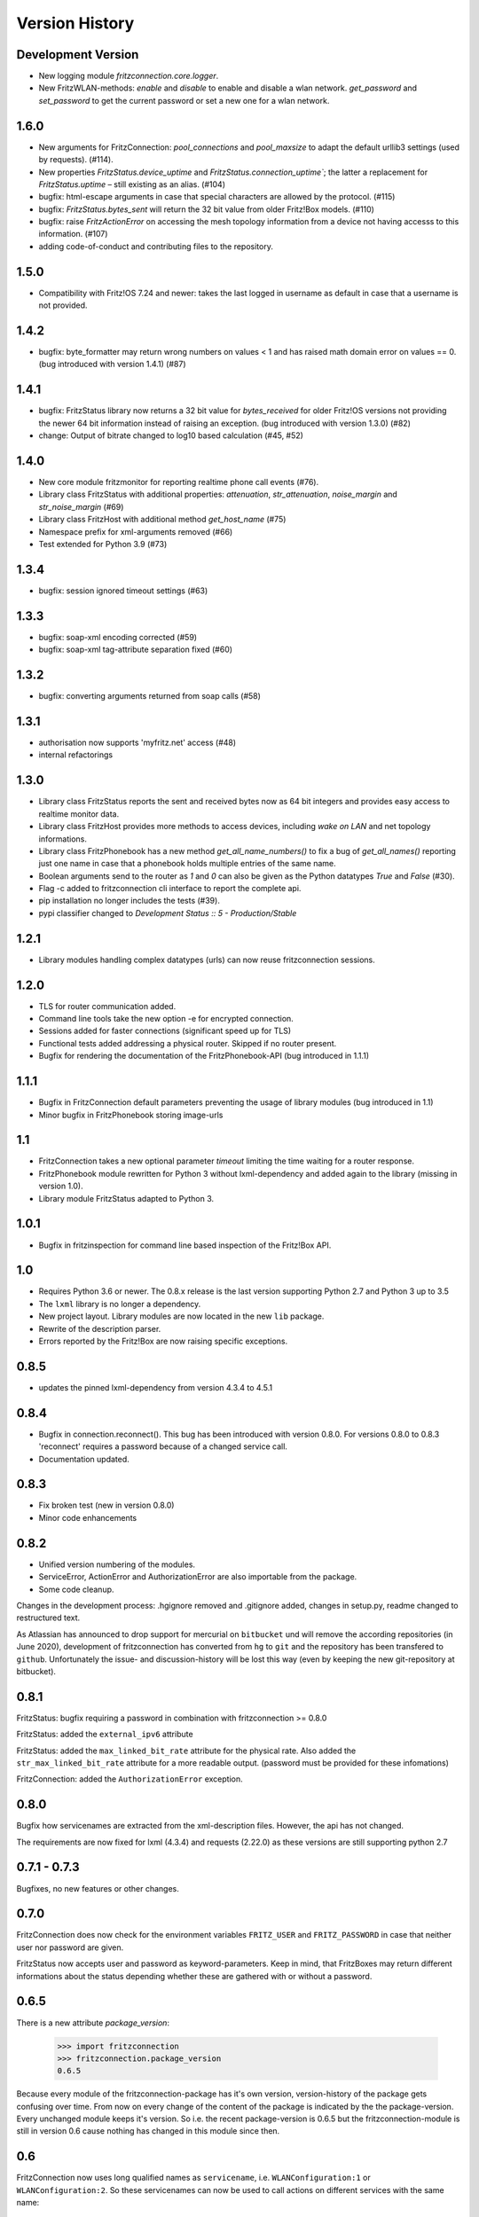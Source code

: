 

Version History
===============


Development Version
-------------------

- New logging module `fritzconnection.core.logger`.
- New FritzWLAN-methods: `enable` and `disable` to enable and disable a wlan network. `get_password` and `set_password` to get the current password or set a new one for a wlan network.


1.6.0
-----

- New arguments for FritzConnection: `pool_connections` and `pool_maxsize` to adapt the default urllib3 settings (used by requests). (#114).
- New properties `FritzStatus.device_uptime` and `FritzStatus.connection_uptime``; the latter a replacement for `FritzStatus.uptime` – still existing as an alias. (#104)
- bugfix: html-escape arguments in case that special characters are allowed by the protocol. (#115)
- bugfix: `FritzStatus.bytes_sent` will return the 32 bit value from older Fritz!Box models. (#110)
- bugfix: raise `FritzActionError` on accessing the mesh topology information from a device not having accesss to this information. (#107)
- adding code-of-conduct and contributing files to the repository.


1.5.0
-----

- Compatibility with Fritz!OS 7.24 and newer: takes the last logged in username as default in case that a username is not provided.


1.4.2
-----

- bugfix: byte_formatter may return wrong numbers on values < 1 and has raised math domain error on values == 0. (bug introduced with version 1.4.1) (#87)


1.4.1
-----

- bugfix: FritzStatus library now returns a 32 bit value for *bytes_received* for older Fritz!OS versions not providing the newer 64 bit information instead of raising an exception. (bug introduced with version 1.3.0) (#82)
- change: Output of bitrate changed to log10 based calculation (#45, #52)


1.4.0
-----

- New core module fritzmonitor for reporting realtime phone call events (#76).
- Library class FritzStatus with additional properties: *attenuation*, *str_attenuation*, *noise_margin* and *str_noise_margin* (#69)
- Library class FritzHost with additional method *get_host_name* (#75)
- Namespace prefix for xml-arguments removed (#66)
- Test extended for Python 3.9 (#73)


1.3.4
-----

- bugfix: session ignored timeout settings (#63)


1.3.3
-----

- bugfix: soap-xml encoding corrected (#59)
- bugfix: soap-xml tag-attribute separation fixed (#60)


1.3.2
-----

- bugfix: converting arguments returned from soap calls (#58)


1.3.1
-----

- authorisation now supports 'myfritz.net' access (#48)
- internal refactorings


1.3.0
-----

- Library class FritzStatus reports the sent and received bytes now as 64 bit integers and provides easy access to realtime monitor data.
- Library class FritzHost provides more methods to access devices, including *wake on LAN* and net topology informations.
- Library class FritzPhonebook has a new method *get_all_name_numbers()* to fix a bug of *get_all_names()* reporting just one name in case that a phonebook holds multiple entries of the same name.
- Boolean arguments send to the router as *1* and *0* can also be given as the Python datatypes *True* and *False* (#30).
- Flag -c added to fritzconnection cli interface to report the complete api.
- pip installation no longer includes the tests (#39).
- pypi classifier changed to *Development Status :: 5 - Production/Stable*


1.2.1
-----

- Library modules handling complex datatypes (urls) can now reuse fritzconnection sessions.


1.2.0
-----

- TLS for router communication added.
- Command line tools take the new option -e for encrypted connection.
- Sessions added for faster connections (significant speed up for TLS)
- Functional tests added addressing a physical router. Skipped if no router present.
- Bugfix for rendering the documentation of the FritzPhonebook-API (bug introduced in 1.1.1)


1.1.1
-----

- Bugfix in FritzConnection default parameters preventing the usage of library modules (bug introduced in 1.1)
- Minor bugfix in FritzPhonebook storing image-urls


1.1
---

- FritzConnection takes a new optional parameter `timeout` limiting the time waiting for a router response.
- FritzPhonebook module rewritten for Python 3 without lxml-dependency and added again to the library (missing in version 1.0).
- Library module FritzStatus adapted to Python 3.

1.0.1
-----

- Bugfix in fritzinspection for command line based inspection of the Fritz!Box API.


1.0
---

- Requires Python 3.6 or newer. The 0.8.x release is the last version supporting Python 2.7 and Python 3 up to 3.5
- The ``lxml`` library is no longer a dependency.
- New project layout. Library modules are now located in the new ``lib`` package.
- Rewrite of the description parser.
- Errors reported by the Fritz!Box are now raising specific exceptions.


0.8.5
-----

- updates the pinned lxml-dependency from version 4.3.4 to 4.5.1


0.8.4
-----

- Bugfix in connection.reconnect(). This bug has been introduced with version 0.8.0. For versions 0.8.0 to 0.8.3 'reconnect' requires a password because of a changed service call.
- Documentation updated.


0.8.3
-----

- Fix broken test (new in version 0.8.0)
- Minor code enhancements


0.8.2
-----

- Unified version numbering of the modules.
- ServiceError, ActionError and AuthorizationError are also importable from the package.
- Some code cleanup.

Changes in the development process: .hgignore removed and .gitignore added, changes in setup.py, readme changed to restructured text.

As Atlassian has announced to drop support for mercurial on ``bitbucket`` und will remove the according repositories (in June 2020), development of fritzconnection has converted from ``hg`` to ``git`` and the repository has been transfered to ``github``. Unfortunately the issue- and discussion-history will be lost this way (even by keeping the new git-repository at bitbucket).


0.8.1
-----

FritzStatus: bugfix requiring a password in combination with fritzconnection >= 0.8.0

FritzStatus: added the ``external_ipv6`` attribute

FritzStatus: added the ``max_linked_bit_rate`` attribute for the physical rate. Also added the ``str_max_linked_bit_rate`` attribute for a more readable output. (password must be provided for these infomations)

FritzConnection: added the ``AuthorizationError`` exception.


0.8.0
-----

Bugfix how servicenames are extracted from the xml-description files. However, the api has not changed.

The requirements are now fixed for lxml (4.3.4) and requests (2.22.0) as these versions are still supporting python 2.7


0.7.1 - 0.7.3
-------------

Bugfixes, no new features or other changes.


0.7.0
-----

FritzConnection does now check for the environment variables ``FRITZ_USER`` and ``FRITZ_PASSWORD`` in case that neither user nor password are given.

FritzStatus now accepts user and password as keyword-parameters. Keep in mind, that FritzBoxes may return different informations about the status depending whether these are gathered with or without a password.


0.6.5
-----

There is a new attribute *package_version*:

    >>> import fritzconnection
    >>> fritzconnection.package_version
    0.6.5

Because every module of the fritzconnection-package has it's own version, version-history of the package gets confusing over time. From now on every change of the content of the package is indicated by the the package-version. Every unchanged module keeps it's version. So i.e. the recent package-version is 0.6.5 but the fritzconnection-module is still in version 0.6 cause nothing has changed in this module since then.


0.6
---

FritzConnection now uses long qualified names as ``servicename``, i.e. ``WLANConfiguration:1`` or ``WLANConfiguration:2``. So these servicenames can now be used to call actions on different services with the same name:

    >>> connection = FritzConnection()
    >>> info = connection.call_action('WANIPConnection:2', 'GetInfo')

For backward compatibility servicename-extensions like ':2' can be omitted on calling 'call_action'. In this case FritzConnection will use the extension ':1' as default.

On calling unknown services or actions in both cases KeyErrors has been raised. Calling an unknown service (or one unaccessible without a password) will now raise a ``ServiceError``. Calling an invalid action on a service will raise an ``ActionError``. Both Exceptions are Subclasses from the new ``FritzConnectionException``. The Exception classes can get imported from fritzconnection:

    >>> from fritzconnection import ServiceError, ActionError



